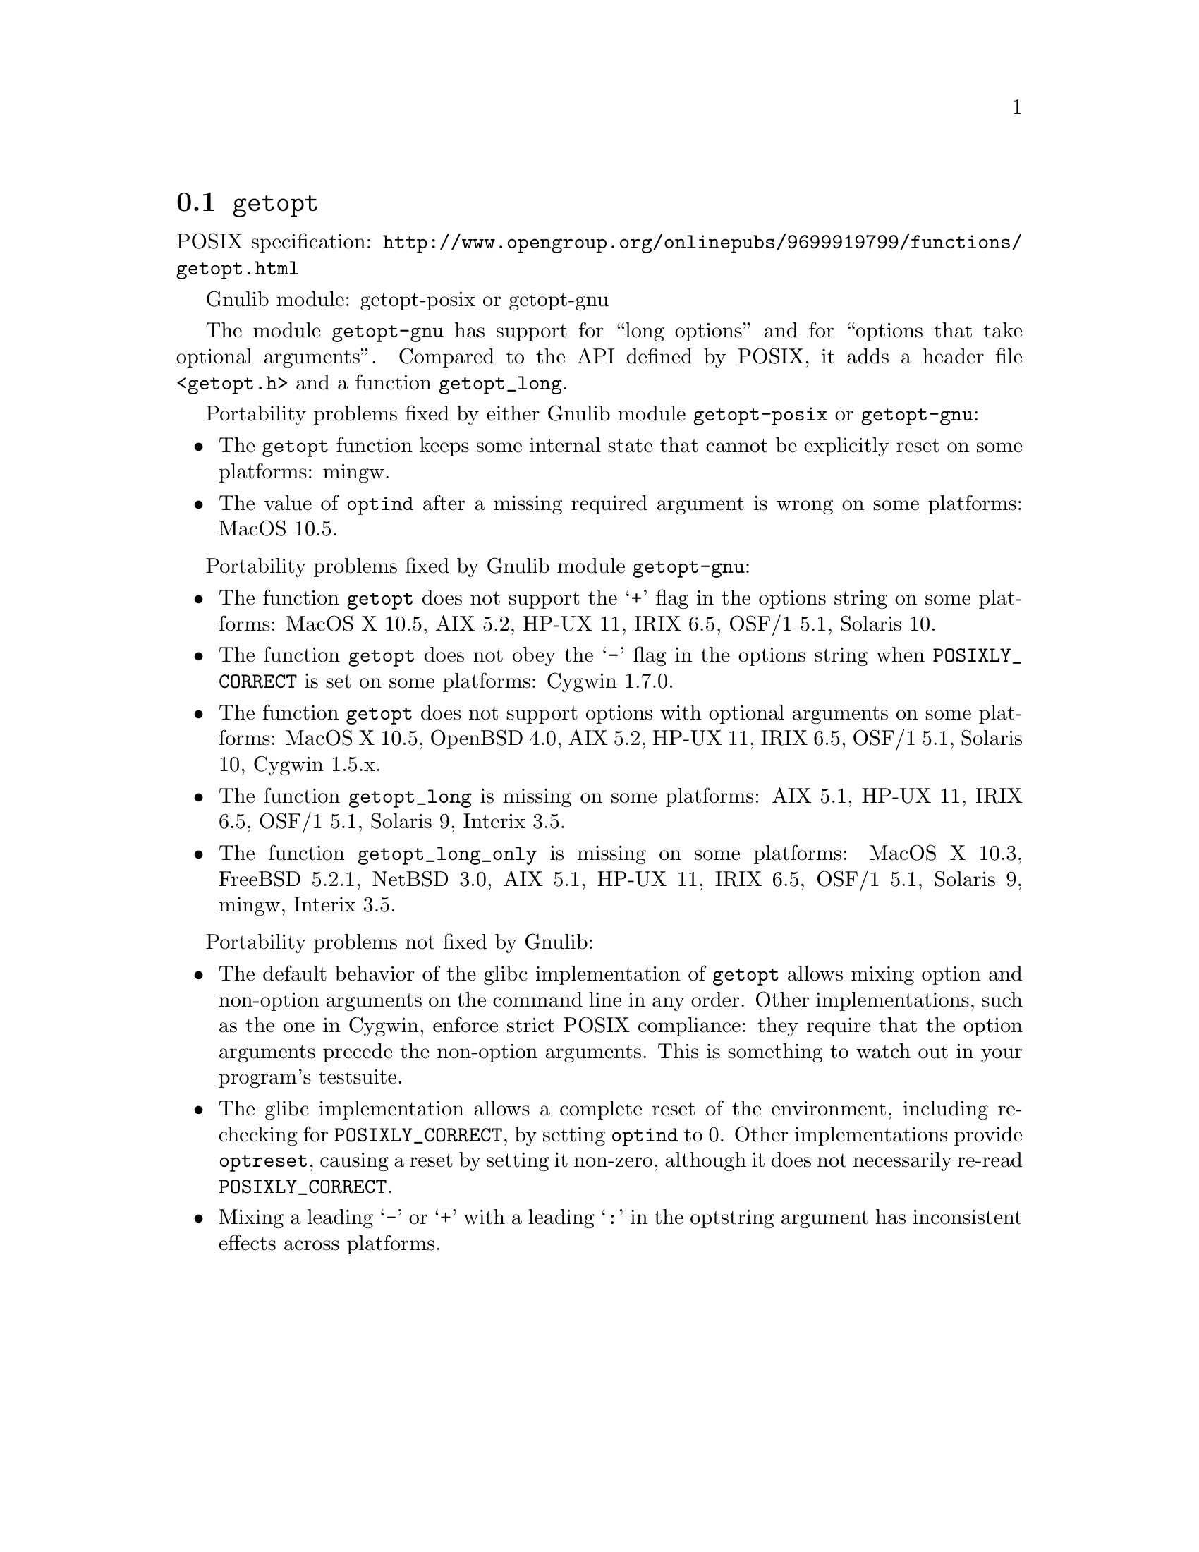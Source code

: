 @node getopt
@section @code{getopt}
@findex getopt

POSIX specification: @url{http://www.opengroup.org/onlinepubs/9699919799/functions/getopt.html}

Gnulib module: getopt-posix or getopt-gnu

The module @code{getopt-gnu} has support for ``long options'' and for
``options that take optional arguments''.  Compared to the API defined by POSIX,
it adds a header file @code{<getopt.h>} and a function @code{getopt_long}.

Portability problems fixed by either Gnulib module @code{getopt-posix} or @code{getopt-gnu}:
@itemize
@item
The @code{getopt} function keeps some internal state that cannot be explicitly
reset on some platforms:
mingw.
@item
The value of @code{optind} after a missing required argument is wrong
on some platforms:
MacOS 10.5.
@end itemize

Portability problems fixed by Gnulib module @code{getopt-gnu}:
@itemize
@item
The function @code{getopt} does not support the @samp{+} flag in the options
string on some platforms:
MacOS X 10.5, AIX 5.2, HP-UX 11, IRIX 6.5, OSF/1 5.1, Solaris 10.
@item
The function @code{getopt} does not obey the @samp{-} flag in the options
string when @env{POSIXLY_CORRECT} is set on some platforms:
Cygwin 1.7.0.
@item
The function @code{getopt} does not support options with optional arguments
on some platforms:
MacOS X 10.5, OpenBSD 4.0, AIX 5.2, HP-UX 11, IRIX 6.5, OSF/1 5.1,
Solaris 10, Cygwin 1.5.x.
@item
The function @code{getopt_long} is missing on some platforms:
AIX 5.1, HP-UX 11, IRIX 6.5, OSF/1 5.1, Solaris 9, Interix 3.5.
@item
The function @code{getopt_long_only} is missing on some platforms:
MacOS X 10.3, FreeBSD 5.2.1, NetBSD 3.0, AIX 5.1, HP-UX 11, IRIX 6.5,
OSF/1 5.1, Solaris 9, mingw, Interix 3.5.
@end itemize

Portability problems not fixed by Gnulib:
@itemize
@item
The default behavior of the glibc implementation of @code{getopt} allows
mixing option and non-option arguments on the command line in any order.
Other implementations, such as the one in Cygwin, enforce strict POSIX
compliance: they require that the option arguments precede the non-option
arguments.  This is something to watch out in your program's
testsuite.
@item
The glibc implementation allows a complete reset of the environment,
including re-checking for @env{POSIXLY_CORRECT}, by setting
@code{optind} to 0.  Other implementations provide @code{optreset},
causing a reset by setting it non-zero, although it does not
necessarily re-read @env{POSIXLY_CORRECT}.
@item
Mixing a leading @samp{-} or @samp{+} with a leading @samp{:} in the
optstring argument has inconsistent effects across platforms.
@end itemize
